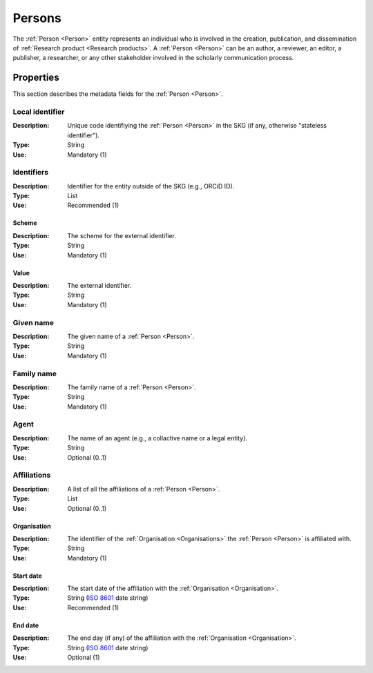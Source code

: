 .. _Person:

Persons
############

The :ref:`Person <Person>` entity represents an individual who is involved in the creation, publication, and dissemination of :ref:`Research product <Research products>`. 
A :ref:`Person <Person>` can be an author, a reviewer, an editor, a publisher, a researcher, or any other stakeholder involved in the scholarly communication process. 


Properties 
===========
This section describes the metadata fields for the :ref:`Person <Person>`.


Local identifier
----
:Description: Unique code identifiying the :ref:`Person <Person>` in the SKG (if any, otherwise "stateless identifier").
:Type: String
:Use: Mandatory (1)
 
.. code-block:: json
   :linenos:

    "local_identifier": "the_id"


Identifiers
----
:Description: Identifier for the entity outside of the SKG (e.g., ORCiD ID). 
:Type: List
:Use: Recommended (1)

Scheme
^^^^^^^^^
:Description: The scheme for the external identifier.
:Type: String
:Use: Mandatory (1)

Value
^^^^^^^^^^^
:Description: The external identifier.
:Type: String
:Use: Mandatory (1)

.. code-block:: json
   :linenos:

    "identifiers": [
        {
            "scheme": "orcid"
            "value": "000-0002-5193-7851"
        }
    ]


Given name
---------
:Description: The given name of a :ref:`Person <Person>`.
:Type: String 
:Use: Mandatory (1)

.. code-block:: json
   :linenos:

    "given_name": "John"


Family name
-------------
:Description: The family name of a :ref:`Person <Person>`.
:Type: String
:Use: Mandatory (1)


.. code-block:: json
   :linenos:

    "family_name": "Doe"


Agent
------
:Description: The name of an agent (e.g., a collactive name or a legal entity).
:Type: String
:Use: Optional (0..1)

.. code-block:: json
   :linenos:

    "agent": "UNICEF"


Affiliations
------
:Description: A list of all the affiliations of a :ref:`Person <Person>`.
:Type: List
:Use: Optional (0..1)

Organisation
^^^^^^^^^
:Description: The identifier of the :ref:`Organisation <Organisations>` the :ref:`Person <Person>` is affiliated with. 
:Type: String
:Use: Mandatory (1)

Start date
^^^^^^^^^
:Description: The start date of the affiliation with the :ref:`Organisation <Organisation>`.
:Type: String (`ISO 8601 <https://en.wikipedia.org/wiki/ISO_8601>`_ date string)
:Use: Recommended (1)

End date
^^^^^^^^^
:Description: The end day (if any) of the affiliation with the :ref:`Organisation <Organisation>`.
:Type: String (`ISO 8601 <https://en.wikipedia.org/wiki/ISO_8601>`_ date string)
:Use: Optional (1)

.. code-block:: json
   :linenos:

    "affiliations": [
        {
            "organisation": "org2",
            start_date: "2015-01-01",
            end_date: "2017-01-01"
        },
        {
            "organisation": "org3",
            start_date: "2017-01-01",
            end_date: "2019-01-01"
        }
    ]